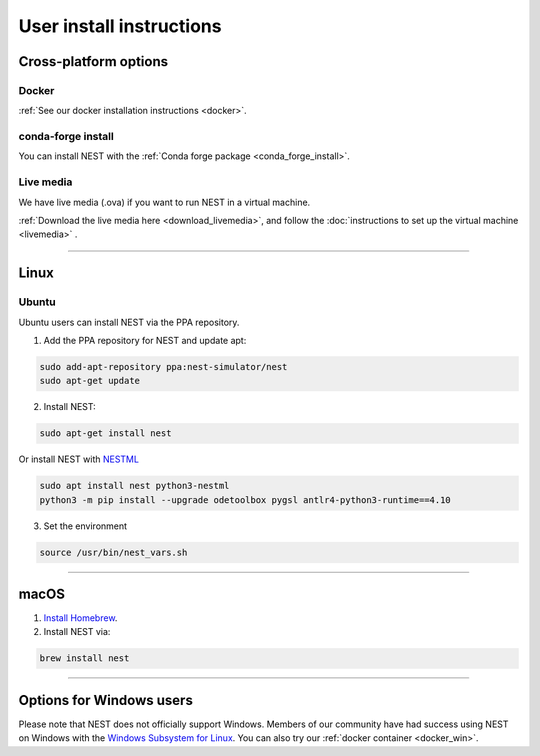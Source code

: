 .. _user_install:

User install instructions
=========================

Cross-platform options
-----------------------


Docker |linux| |macos| |windows|
~~~~~~~~~~~~~~~~~~~~~~~~~~~~~~~~

:ref:`See our docker installation instructions <docker>`.


conda-forge install |linux| |macos|
~~~~~~~~~~~~~~~~~~~~~~~~~~~~~~~~~~~

You can install NEST with the :ref:`Conda forge package <conda_forge_install>`.


Live media |linux| |macos| |windows|
~~~~~~~~~~~~~~~~~~~~~~~~~~~~~~~~~~~~~

We have live media (.ova) if you want to run NEST in a virtual machine.

:ref:`Download the live media here <download_livemedia>`, and follow the :doc:`instructions to set up the virtual machine <livemedia>` .


-------------

Linux |linux|
-------------

.. _ubuntu_install:

Ubuntu
~~~~~~

Ubuntu users can install NEST via the PPA repository.

1. Add the PPA repository for NEST and update apt:

.. code-block:: bash

     sudo add-apt-repository ppa:nest-simulator/nest
     sudo apt-get update

2. Install NEST:

.. code-block:: bash

     sudo apt-get install nest

Or install NEST with `NESTML <https://nestml.readthedocs.io/en/latest/index.html>`_

.. code-block:: bash

    sudo apt install nest python3-nestml
    python3 -m pip install --upgrade odetoolbox pygsl antlr4-python3-runtime==4.10

3. Set the environment

.. code-block:: bash

    source /usr/bin/nest_vars.sh

--------


.. _macos_install:

macOS |macos|
-------------

1. `Install Homebrew <https://brew.sh/>`_.

2. Install NEST via:

.. code-block:: bash

    brew install nest

--------

.. _windows_install:

Options for Windows users |windows|
------------------------------------

Please note that NEST does not officially support Windows. Members of our community have had success
using NEST on Windows with the `Windows Subsystem for Linux <https://ubuntu.com/tutorials/install-ubuntu-on-wsl2-on-windows-11-with-gui-support>`_.
You can also try our :ref:`docker container <docker_win>`.

.. |linux| image:: ../static/img/linux.png
   :class: no-scaled-link
   :scale: 7%

.. |macos| image:: ../static/img/macos.png
   :class: no-scaled-link
   :scale: 7%

.. |windows| image:: ../static/img/windows.png
   :class: no-scaled-link
   :scale: 7%
